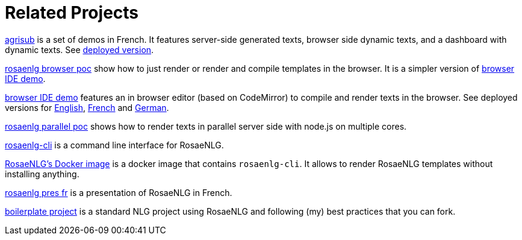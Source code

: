 = Related Projects

link:https://gitlab.com/rosaenlg-projects/agrisub[agrisub] is a set of demos in French. It features server-side generated texts, browser side dynamic texts, and a dashboard with dynamic texts. See link:https://rosaenlg.org/secret/demos/demos.html[deployed version].

link:https://gitlab.com/rosaenlg-projects/rosaenlg-browser-poc[rosaenlg browser poc] show how to just render or render and compile templates in the browser. It is a simpler version of link:https://gitlab.com/rosaenlg-projects/browser-ide-demo[browser IDE demo].

link:https://gitlab.com/rosaenlg-projects/browser-ide-demo[browser IDE demo] features an in browser editor (based on CodeMirror) to compile and render texts in the browser. See deployed versions for link:https://rosaenlg.org/secret/ide/demo_en_US.html[English], link:https://rosaenlg.org/secret/ide/demo_fr_FR.html[French] and link:https://rosaenlg.org/secret/ide/demo_de_DE.html[German].

link:https://gitlab.com/rosaenlg-projects/rosaenlg-parallel-poc[rosaenlg parallel poc] shows how to render texts in parallel server side with node.js on multiple cores.

link:https://gitlab.com/rosaenlg-projects/rosaenlg-cli[rosaenlg-cli] is a command line interface for RosaeNLG.

link:https://gitlab.com/rosaenlg-projects/docker-rosaenlg[RosaeNLG's Docker image] is a docker image that contains `rosaenlg-cli`. It allows to render RosaeNLG templates without installing anything.

link:https://gitlab.com/rosaenlg-projects/rosaenlg_pres_fr[rosaenlg pres fr] is a presentation of RosaeNLG in French.

link:https://gitlab.com/rosaenlg-projects/boilerplate/[boilerplate project] is a standard NLG project using RosaeNLG and following (my) best practices that you can fork.

